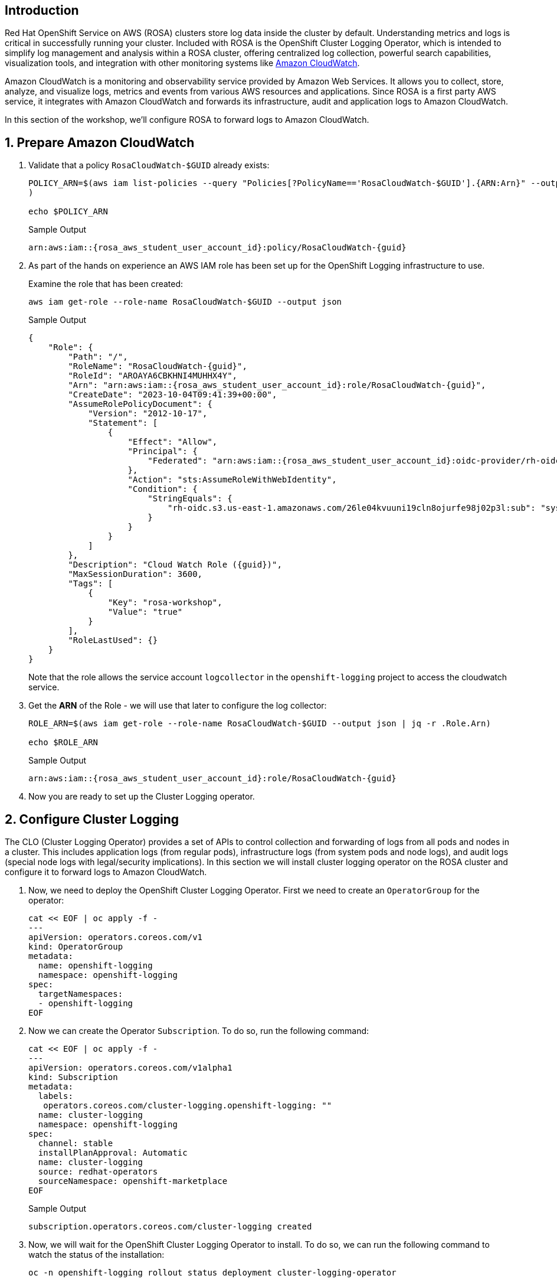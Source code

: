 == Introduction

Red Hat OpenShift Service on AWS (ROSA) clusters store log data inside the cluster by default. Understanding metrics and logs is critical in successfully running your cluster. Included with ROSA is the OpenShift Cluster Logging Operator, which is intended to simplify log management and analysis within a ROSA cluster, offering centralized log collection, powerful search capabilities, visualization tools, and integration with other monitoring systems like https://aws.amazon.com/cloudwatch/[Amazon CloudWatch].

Amazon CloudWatch is a monitoring and observability service provided by Amazon Web Services. It allows you to collect, store, analyze, and visualize logs, metrics and events from various AWS resources and applications. Since ROSA is a first party AWS service, it integrates with Amazon CloudWatch and forwards its infrastructure, audit and application logs to Amazon CloudWatch.

In this section of the workshop, we'll configure ROSA to forward logs to Amazon CloudWatch.

:numbered:
== Prepare Amazon CloudWatch

. Validate that a policy `RosaCloudWatch-$GUID` already exists:
+
[source,sh,role=execute]
----
POLICY_ARN=$(aws iam list-policies --query "Policies[?PolicyName=='RosaCloudWatch-$GUID'].{ARN:Arn}" --output text
)

echo $POLICY_ARN
----
+
.Sample Output
[source,text,options=nowrap,subs="attributes"]
----
arn:aws:iam::{rosa_aws_student_user_account_id}:policy/RosaCloudWatch-{guid}
----

. As part of the hands on experience an AWS IAM role has been set up for the OpenShift Logging infrastructure to use.
+
Examine the role that has been created:
+
[source,sh,role=execute]
----
aws iam get-role --role-name RosaCloudWatch-$GUID --output json
----
+
.Sample Output
[source,json,subs="attributes"]
----
{
    "Role": {
        "Path": "/",
        "RoleName": "RosaCloudWatch-{guid}",
        "RoleId": "AROAYA6CBKHNI4MUHHX4Y",
        "Arn": "arn:aws:iam::{rosa_aws_student_user_account_id}:role/RosaCloudWatch-{guid}",
        "CreateDate": "2023-10-04T09:41:39+00:00",
        "AssumeRolePolicyDocument": {
            "Version": "2012-10-17",
            "Statement": [
                {
                    "Effect": "Allow",
                    "Principal": {
                        "Federated": "arn:aws:iam::{rosa_aws_student_user_account_id}:oidc-provider/rh-oidc.s3.us-east-1.amazonaws.com/26le04kvuuni19cln8ojurfe98j02p3l"
                    },
                    "Action": "sts:AssumeRoleWithWebIdentity",
                    "Condition": {
                        "StringEquals": {
                            "rh-oidc.s3.us-east-1.amazonaws.com/26le04kvuuni19cln8ojurfe98j02p3l:sub": "system:serviceaccount:openshift-logging:logcollector"
                        }
                    }
                }
            ]
        },
        "Description": "Cloud Watch Role ({guid})",
        "MaxSessionDuration": 3600,
        "Tags": [
            {
                "Key": "rosa-workshop",
                "Value": "true"
            }
        ],
        "RoleLastUsed": {}
    }
}
----
+
Note that the role allows the service account `logcollector` in the `openshift-logging` project to access the cloudwatch service.

. Get the *ARN* of the Role - we will use that later to configure the log collector:
+
[source,sh,role=execute]
----
ROLE_ARN=$(aws iam get-role --role-name RosaCloudWatch-$GUID --output json | jq -r .Role.Arn)

echo $ROLE_ARN
----
+
.Sample Output
[source,texinfo,subs="attributes"]
----
arn:aws:iam::{rosa_aws_student_user_account_id}:role/RosaCloudWatch-{guid}
----

. Now you are ready to set up the Cluster Logging operator.

== Configure Cluster Logging

The CLO (Cluster Logging Operator) provides a set of APIs to control collection and forwarding of logs from all pods and nodes in a cluster. This includes application logs (from regular pods), infrastructure logs (from system pods and node logs), and audit logs (special node logs with legal/security implications). In this section we will install cluster logging operator on the ROSA cluster and configure it to forward logs to Amazon CloudWatch.

. Now, we need to deploy the OpenShift Cluster Logging Operator. First we need to create an `OperatorGroup` for the operator:
+
[source,sh,role=execute]
----
cat << EOF | oc apply -f -
---
apiVersion: operators.coreos.com/v1
kind: OperatorGroup
metadata:
  name: openshift-logging
  namespace: openshift-logging
spec:
  targetNamespaces:
  - openshift-logging
EOF
----

. Now we can create the Operator `Subscription`. To do so, run the following command:
+
[source,sh,role=execute]
----
cat << EOF | oc apply -f -
---
apiVersion: operators.coreos.com/v1alpha1
kind: Subscription
metadata:
  labels:
   operators.coreos.com/cluster-logging.openshift-logging: ""
  name: cluster-logging
  namespace: openshift-logging
spec:
  channel: stable
  installPlanApproval: Automatic
  name: cluster-logging
  source: redhat-operators
  sourceNamespace: openshift-marketplace
EOF
----
+
.Sample Output
[source,text,options=nowrap]
----
subscription.operators.coreos.com/cluster-logging created
----

. Now, we will wait for the OpenShift Cluster Logging Operator to install.
To do so, we can run the following command to watch the status of the installation:
+
[source,sh,role=execute]
----
oc -n openshift-logging rollout status deployment cluster-logging-operator
----
+
[TIP]
====
If you get an error `Error from server (NotFound): deployments.apps "cluster-logging-operator" not found` wait a few seconds and try again.
====
+
.After a minute or two, your output should look something like this:
[source,text,options=nowrap]
----
deployment "cluster-logging-operator" successfully rolled out
----

. Next, we need to create a secret containing the ARN of the IAM role that was previously created.
To do so, run the following command:
+
[source,sh,role=execute]
----
cat << EOF | oc apply -f -
---
apiVersion: v1
kind: Secret
metadata:
  name: cloudwatch-credentials
  namespace: openshift-logging
stringData:
  role_arn: $ROLE_ARN
EOF
----
+
.Sample Output
[source,text,options=nowrap]
----
secret/cloudwatch-credentials created
----

. Next, let's configure the OpenShift Cluster Logging Operator by creating a Cluster Log Forwarding custom resource that will forward logs to Amazon CloudWatch.
To do so, run the following command:
+
[source,sh,role=execute]
----
cat << EOF | oc apply -f -
---
apiVersion: logging.openshift.io/v1
kind: ClusterLogForwarder
metadata:
  name: instance
  namespace: openshift-logging
spec:
  outputs:
  - name: cw
    type: cloudwatch
    cloudwatch:
      groupBy: namespaceName
      groupPrefix: rosa-$GUID
      region: $(aws configure get region)
    secret:
      name: cloudwatch-credentials
  pipelines:
  - name: to-cloudwatch
    inputRefs:
    - infrastructure
    - audit
    - application
    outputRefs:
    - cw
EOF
----
+
.Sample Output
[source,text,options=nowrap]
----
clusterlogforwarder.logging.openshift.io/instance created
----

. Next, let's create a Cluster Logging custom resource which will enable the OpenShift Cluster Logging Operator to start collecting logs.
+
[source,sh,role=execute]
----
cat << EOF | oc apply -f -
---
apiVersion: logging.openshift.io/v1
kind: ClusterLogging
metadata:
  name: instance
  namespace: openshift-logging
spec:
  collection:
    logs:
      type: fluentd
  forwarder:
    fluentd: {}
  managementState: Managed
EOF
----
+
.Sample Output
[source,text,options=nowrap]
----
clusterlogging.logging.openshift.io/instance created
----

. After a few minutes, you should begin to see log groups inside of Amazon CloudWatch. Repeat this command until you see output resembling the example output below.
+
[source,sh,role=execute]
----
aws logs describe-log-groups \
  --log-group-name-prefix rosa-$GUID
----
+
.Sample Output
[source,json,options=nowrap,subs="attributes"]
----
{
    "logGroups": [
        {
            "logGroupName": "rosa-{guid}.infrastructure",
            "creationTime": 1701442480817,
            "metricFilterCount": 0,
            "arn": "arn:aws:logs:us-east-2:{rosa_aws_student_user_account_id}:log-group:rosa-{guid}.infrastructure:*",
            "storedBytes": 0,
            "logGroupClass": "STANDARD"
        },
        {
            "logGroupName": "rosa-{guid}.keycloak",
            "creationTime": 1701442481598,
            "metricFilterCount": 0,
            "arn": "arn:aws:logs:us-east-2:{rosa_aws_student_user_account_id}:log-group:rosa-{guid}.keycloak:*",
            "storedBytes": 0,
            "logGroupClass": "STANDARD"
        }
    ]
}
----

*Congratulations!*

You've successfully forwarded your cluster's logs to the Amazon CloudWatch service.

== Summary

Here you learned:

* Use a previously created AWS IAM trust policy and role to grant your cluster access to Amazon CloudWatch
* Install the OpenShift Cluster Logging Operator in your cluster
* Configure `ClusterLogForwarder` and `ClusterLogging` objects to forward infrastructure, audit, and application logs to Amazon CloudWatch
